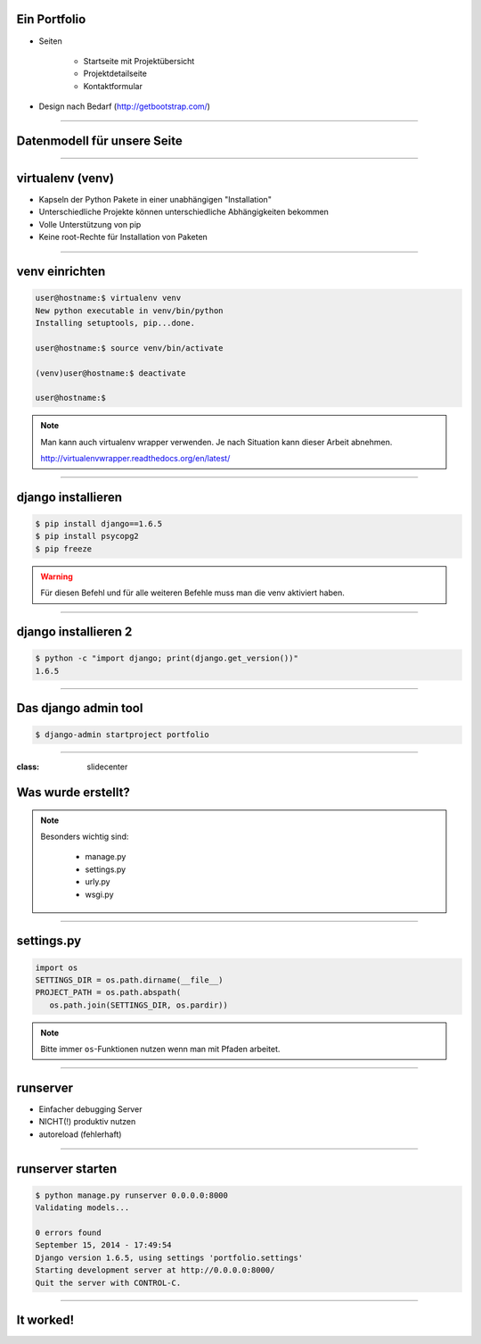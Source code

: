 
Ein Portfolio
--------------------------

* Seiten
 
   * Startseite mit Projektübersicht 
   * Projektdetailseite
   * Kontaktformular

* Design nach Bedarf
  (http://getbootstrap.com/)

----

Datenmodell für unsere Seite
----------------------------

.. comment:
   http://www.nomnoml.com/#view/#direction:%20right%0A#edgeMargin:10%0A#zoom:1.5%0A%0A%0A[Kategorie|%0A%20%20Name:%20CharField%0A|]%0A[Projekt|%0A%20%20Name:%20CharField%0A%20%20Beschreibung:%20TextField%0A|]%0A[Kategorie]o-[Projekt]%0A%0A[Kontaktanfrage|%0A%20%20Absender:%20EmailField%0A%20%20Text:%20TextField%0A|]
   
   #direction: right
   #edgeMargin:10
   #zoom:1.5
   
   
   [Kategorie|
     name: CharField
   |]
   [Projekt|
     name: CharField
     copy: TextField
   |]
   [Kategorie]o-[Projekt]
   
   [Kontaktanfrage|
     sender: EmailField
     copy: TextField
   |]

.. image:: ../_static/project_orm.png
    :width: 50%

----


virtualenv (venv)
-----------------

* Kapseln der Python Pakete in einer unabhängigen "Installation"
* Unterschiedliche Projekte können unterschiedliche Abhängigkeiten bekommen
* Volle Unterstützung von pip
* Keine root-Rechte für Installation von Paketen

----

venv einrichten
---------------

.. code-block:: console

   user@hostname:$ virtualenv venv
   New python executable in venv/bin/python
   Installing setuptools, pip...done.

   user@hostname:$ source venv/bin/activate

   (venv)user@hostname:$ deactivate 

   user@hostname:$

.. note::
   Man kann auch virtualenv wrapper verwenden. 
   Je nach Situation kann dieser Arbeit abnehmen. 
   
   http://virtualenvwrapper.readthedocs.org/en/latest/

----



django installieren
--------------------

.. code-block:: console

   $ pip install django==1.6.5
   $ pip install psycopg2
   $ pip freeze

.. warning::
	Für diesen Befehl und für alle weiteren Befehle muss man die venv aktiviert haben.


----

django installieren 2
--------------------------

.. code-block:: console

   $ python -c "import django; print(django.get_version())"
   1.6.5


----

Das django admin tool
---------------------

.. code-block:: console

   $ django-admin startproject portfolio


----

:class: slidecenter

Was wurde erstellt?
---------------------

.. note::
   Besonders wichtig sind:
   
     * manage.py
     * settings.py
     * urly.py
     * wsgi.py

----

settings.py
-----------


.. code-block:: python

   import os
   SETTINGS_DIR = os.path.dirname(__file__)
   PROJECT_PATH = os.path.abspath(
      os.path.join(SETTINGS_DIR, os.pardir))

.. note::
   Bitte immer ``os``-Funktionen nutzen wenn man mit Pfaden arbeitet.
----


runserver
---------

* Einfacher debugging Server
* NICHT(!) produktiv nutzen
* autoreload (fehlerhaft) 


----

runserver starten
------------------

.. code-block:: console

   $ python manage.py runserver 0.0.0.0:8000   
   Validating models...
   
   0 errors found
   September 15, 2014 - 17:49:54
   Django version 1.6.5, using settings 'portfolio.settings'
   Starting development server at http://0.0.0.0:8000/
   Quit the server with CONTROL-C.

----


It worked!
---------------------

.. image:: ../_static/screenshots/django-startproject.png
    :width: 100%


